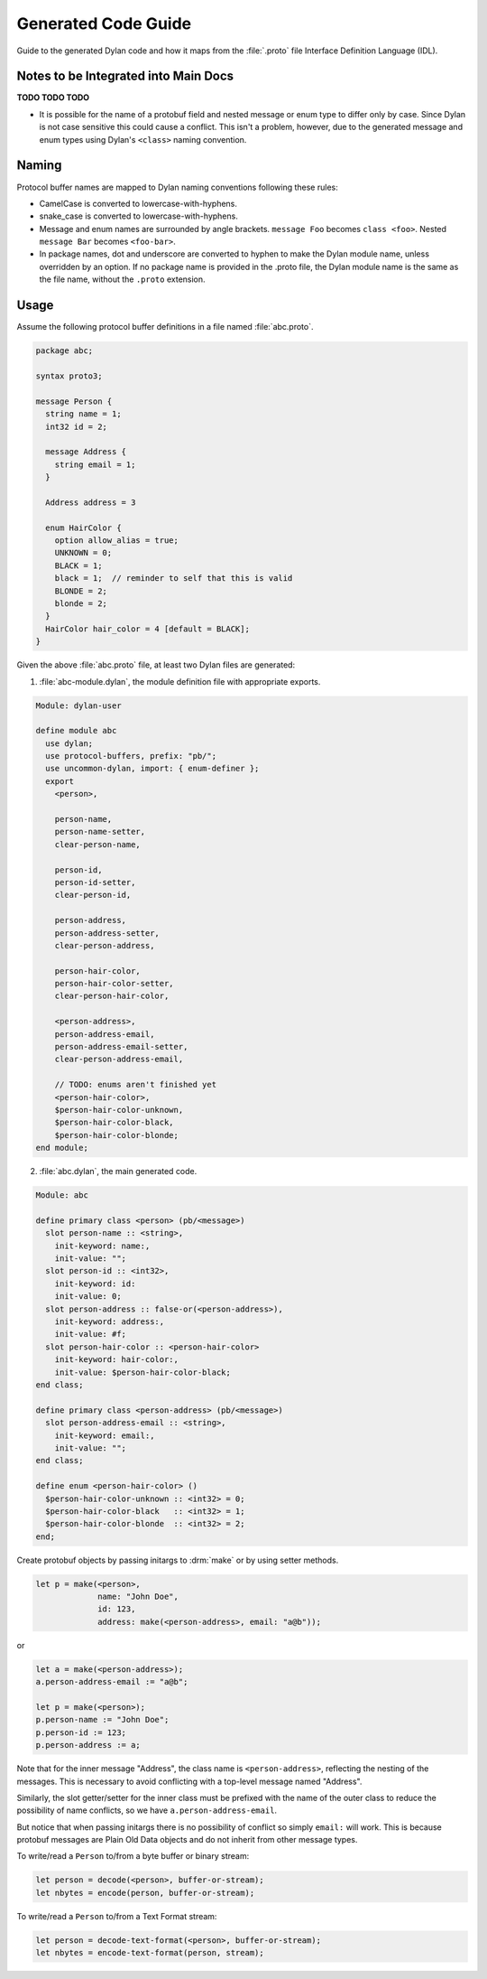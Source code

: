 ********************
Generated Code Guide
********************

Guide to the generated Dylan code and how it maps from the :file:`.proto` file
Interface Definition Language (IDL).


Notes to be Integrated into Main Docs
=====================================

**TODO TODO TODO**

* It is possible for the name of a protobuf field and nested message or enum
  type to differ only by case. Since Dylan is not case sensitive this could
  cause a conflict. This isn't a problem, however, due to the generated message
  and enum types using Dylan's ``<class>`` naming convention.


Naming
======

Protocol buffer names are mapped to Dylan naming conventions following these
rules:

* CamelCase is converted to lowercase-with-hyphens.
* snake_case is converted to lowercase-with-hyphens.
* Message and enum names are surrounded by angle brackets. ``message Foo``
  becomes ``class <foo>``. Nested ``message Bar`` becomes ``<foo-bar>``.
* In package names, dot and underscore are converted to hyphen to make the
  Dylan module name, unless overridden by an option. If no package name is
  provided in the .proto file, the Dylan module name is the same as the file
  name, without the ``.proto`` extension.

Usage
=====

Assume the following protocol buffer definitions in a file named
:file:`abc.proto`.

.. code-block:: protobuf

   package abc;

   syntax proto3;

   message Person {
     string name = 1;
     int32 id = 2;

     message Address {
       string email = 1;
     }

     Address address = 3

     enum HairColor {
       option allow_alias = true;
       UNKNOWN = 0;
       BLACK = 1;
       black = 1;  // reminder to self that this is valid
       BLONDE = 2;
       blonde = 2;
     }
     HairColor hair_color = 4 [default = BLACK];
   }

Given the above :file:`abc.proto` file, at least two Dylan files are generated:

1.  :file:`abc-module.dylan`, the module definition file with appropriate
    exports.

.. code-block:: dylan

   Module: dylan-user

   define module abc
     use dylan;
     use protocol-buffers, prefix: "pb/";
     use uncommon-dylan, import: { enum-definer };
     export
       <person>,

       person-name,
       person-name-setter,
       clear-person-name,

       person-id,
       person-id-setter,
       clear-person-id,

       person-address,
       person-address-setter,
       clear-person-address,

       person-hair-color,
       person-hair-color-setter,
       clear-person-hair-color,

       <person-address>,
       person-address-email,
       person-address-email-setter,
       clear-person-address-email,

       // TODO: enums aren't finished yet
       <person-hair-color>,
       $person-hair-color-unknown,
       $person-hair-color-black,
       $person-hair-color-blonde;
   end module;

2.  :file:`abc.dylan`, the main generated code.

.. code-block:: dylan

   Module: abc

   define primary class <person> (pb/<message>)
     slot person-name :: <string>,
       init-keyword: name:,
       init-value: "";
     slot person-id :: <int32>,
       init-keyword: id:
       init-value: 0;
     slot person-address :: false-or(<person-address>),
       init-keyword: address:,
       init-value: #f;
     slot person-hair-color :: <person-hair-color>
       init-keyword: hair-color:,
       init-value: $person-hair-color-black;
   end class;

   define primary class <person-address> (pb/<message>)
     slot person-address-email :: <string>,
       init-keyword: email:,
       init-value: "";
   end class;

   define enum <person-hair-color> ()
     $person-hair-color-unknown :: <int32> = 0;
     $person-hair-color-black   :: <int32> = 1;
     $person-hair-color-blonde  :: <int32> = 2;
   end;

Create protobuf objects by passing initargs to :drm:`make` or by using setter
methods.

.. code-block:: dylan

   let p = make(<person>,
                name: "John Doe",
                id: 123,
                address: make(<person-address>, email: "a@b"));

or

.. code-block:: dylan

   let a = make(<person-address>);
   a.person-address-email := "a@b";

   let p = make(<person>);
   p.person-name := "John Doe";
   p.person-id := 123;
   p.person-address := a;

Note that for the inner message "Address", the class name is
``<person-address>``, reflecting the nesting of the messages. This is necessary
to avoid conflicting with a top-level message named "Address".

Similarly, the slot getter/setter for the inner class must be prefixed with the
name of the outer class to reduce the possibility of name conflicts, so we have
``a.person-address-email``.

But notice that when passing initargs there is no possibility of conflict so
simply ``email:`` will work. This is because protobuf messages are Plain Old Data
objects and do not inherit from other message types.

To write/read a ``Person`` to/from a byte buffer or binary stream:

.. code-block:: dylan

   let person = decode(<person>, buffer-or-stream);
   let nbytes = encode(person, buffer-or-stream);

To write/read a ``Person`` to/from a Text Format stream:

.. code-block:: dylan

   let person = decode-text-format(<person>, buffer-or-stream);
   let nbytes = encode-text-format(person, stream);
